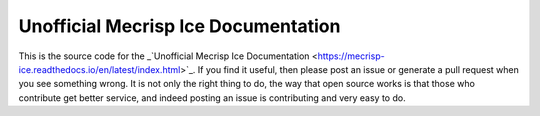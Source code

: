 Unofficial Mecrisp Ice Documentation
=======================================

This is the source code for the _`Unofficial Mecrisp Ice Documentation <https://mecrisp-ice.readthedocs.io/en/latest/index.html>`_.  If you find it useful, then please post an issue or generate a pull request when you see something wrong.  
It is not only the right thing to do, the way that open source works is that those who contribute get better service, and indeed posting an issue is contributing and very easy to do.  
